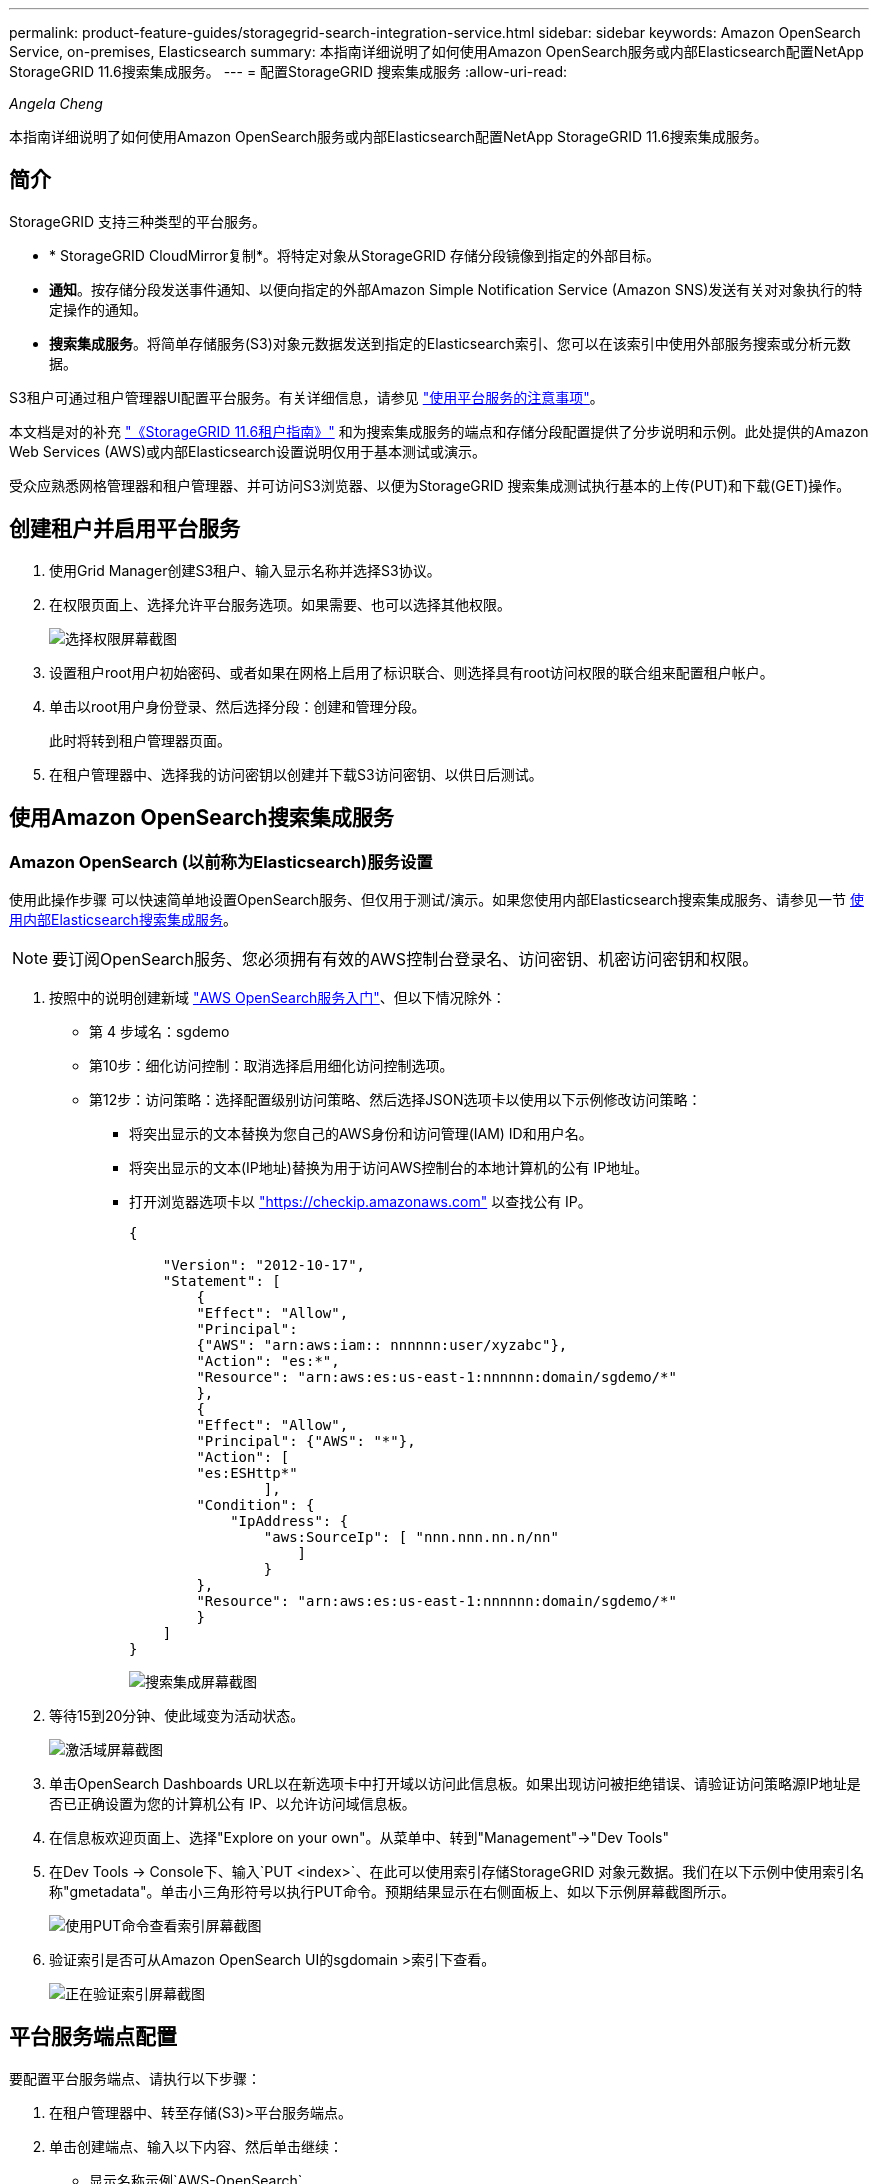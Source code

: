 ---
permalink: product-feature-guides/storagegrid-search-integration-service.html 
sidebar: sidebar 
keywords: Amazon OpenSearch Service, on-premises, Elasticsearch 
summary: 本指南详细说明了如何使用Amazon OpenSearch服务或内部Elasticsearch配置NetApp StorageGRID 11.6搜索集成服务。 
---
= 配置StorageGRID 搜索集成服务
:allow-uri-read: 


_Angela Cheng_

[role="lead"]
本指南详细说明了如何使用Amazon OpenSearch服务或内部Elasticsearch配置NetApp StorageGRID 11.6搜索集成服务。



== 简介

StorageGRID 支持三种类型的平台服务。

* * StorageGRID CloudMirror复制*。将特定对象从StorageGRID 存储分段镜像到指定的外部目标。
* *通知*。按存储分段发送事件通知、以便向指定的外部Amazon Simple Notification Service (Amazon SNS)发送有关对对象执行的特定操作的通知。
* *搜索集成服务*。将简单存储服务(S3)对象元数据发送到指定的Elasticsearch索引、您可以在该索引中使用外部服务搜索或分析元数据。


S3租户可通过租户管理器UI配置平台服务。有关详细信息，请参见 https://docs.netapp.com/us-en/storagegrid-116/tenant/considerations-for-using-platform-services.html["使用平台服务的注意事项"^]。

本文档是对的补充 https://docs.netapp.com/us-en/storagegrid-116/tenant/index.html["《StorageGRID 11.6租户指南》"^] 和为搜索集成服务的端点和存储分段配置提供了分步说明和示例。此处提供的Amazon Web Services (AWS)或内部Elasticsearch设置说明仅用于基本测试或演示。

受众应熟悉网格管理器和租户管理器、并可访问S3浏览器、以便为StorageGRID 搜索集成测试执行基本的上传(PUT)和下载(GET)操作。



== 创建租户并启用平台服务

. 使用Grid Manager创建S3租户、输入显示名称并选择S3协议。
. 在权限页面上、选择允许平台服务选项。如果需要、也可以选择其他权限。
+
image::../media/storagegrid-search-integration-service/sg-sis-select-permissions.png[选择权限屏幕截图]

. 设置租户root用户初始密码、或者如果在网格上启用了标识联合、则选择具有root访问权限的联合组来配置租户帐户。
. 单击以root用户身份登录、然后选择分段：创建和管理分段。
+
此时将转到租户管理器页面。

. 在租户管理器中、选择我的访问密钥以创建并下载S3访问密钥、以供日后测试。




== 使用Amazon OpenSearch搜索集成服务



=== Amazon OpenSearch (以前称为Elasticsearch)服务设置

使用此操作步骤 可以快速简单地设置OpenSearch服务、但仅用于测试/演示。如果您使用内部Elasticsearch搜索集成服务、请参见一节 xref:search-integration-services-with-on-premises-elasticsearch[使用内部Elasticsearch搜索集成服务]。


NOTE: 要订阅OpenSearch服务、您必须拥有有效的AWS控制台登录名、访问密钥、机密访问密钥和权限。

. 按照中的说明创建新域 link:https://docs.aws.amazon.com/opensearch-service/latest/developerguide/gsgcreate-domain.html["AWS OpenSearch服务入门"^]、但以下情况除外：
+
** 第 4 步域名：sgdemo
** 第10步：细化访问控制：取消选择启用细化访问控制选项。
** 第12步：访问策略：选择配置级别访问策略、然后选择JSON选项卡以使用以下示例修改访问策略：
+
*** 将突出显示的文本替换为您自己的AWS身份和访问管理(IAM) ID和用户名。
*** 将突出显示的文本(IP地址)替换为用于访问AWS控制台的本地计算机的公有 IP地址。
*** 打开浏览器选项卡以 https://checkip.amazonaws.com/["https://checkip.amazonaws.com"^] 以查找公有 IP。
+
[source, json]
----
{

    "Version": "2012-10-17",
    "Statement": [
        {
        "Effect": "Allow",
        "Principal":
        {"AWS": "arn:aws:iam:: nnnnnn:user/xyzabc"},
        "Action": "es:*",
        "Resource": "arn:aws:es:us-east-1:nnnnnn:domain/sgdemo/*"
        },
        {
        "Effect": "Allow",
        "Principal": {"AWS": "*"},
        "Action": [
        "es:ESHttp*"
                ],
        "Condition": {
            "IpAddress": {
                "aws:SourceIp": [ "nnn.nnn.nn.n/nn"
                    ]
                }
        },
        "Resource": "arn:aws:es:us-east-1:nnnnnn:domain/sgdemo/*"
        }
    ]
}
----
+
image::../media/storagegrid-search-integration-service/sg-sis-search-integration-amazon-opensearch.png[搜索集成屏幕截图]





. 等待15到20分钟、使此域变为活动状态。
+
image::../media/storagegrid-search-integration-service/sg-sis-activating-domain.png[激活域屏幕截图]

. 单击OpenSearch Dashboards URL以在新选项卡中打开域以访问此信息板。如果出现访问被拒绝错误、请验证访问策略源IP地址是否已正确设置为您的计算机公有 IP、以允许访问域信息板。
. 在信息板欢迎页面上、选择"Explore on your own"。从菜单中、转到"Management"->"Dev Tools"
. 在Dev Tools -> Console下、输入`PUT <index>`、在此可以使用索引存储StorageGRID 对象元数据。我们在以下示例中使用索引名称"gmetadata"。单击小三角形符号以执行PUT命令。预期结果显示在右侧面板上、如以下示例屏幕截图所示。
+
image::../media/storagegrid-search-integration-service/sg-sis-using-put-command-for-index.png[使用PUT命令查看索引屏幕截图]

. 验证索引是否可从Amazon OpenSearch UI的sgdomain >索引下查看。
+
image::../media/storagegrid-search-integration-service/sg-sis-verifying-the-index.png[正在验证索引屏幕截图]





== 平台服务端点配置

要配置平台服务端点、请执行以下步骤：

. 在租户管理器中、转至存储(S3)>平台服务端点。
. 单击创建端点、输入以下内容、然后单击继续：
+
** 显示名称示例`AWS-OpenSearch`
** 示例中的域端点会在URI字段中的上述操作步骤 的步骤2下显示屏幕截图。
** 在URN字段中、上述操作步骤 的步骤2中使用的域ARN、并将`/<index>/_doc`添加到ARN末尾。
+
在此示例中、URN变为`arn：AWS：es：us-east-1：211234567890：domain/sgdemo /sgmedata/_doc`。

+
image::../media/storagegrid-search-integration-service/sg-sis-enter-end-points-details.png[端点详细信息屏幕截图]



. 要访问Amazon OpenSearch sgdomain、请选择访问密钥作为身份验证类型、然后输入Amazon S3访问密钥和机密密钥。要转到下一页、请单击继续。
+
image::../media/storagegrid-search-integration-service/sg-sis-authenticate-connections-to-endpoints.png[对端点连接进行身份验证屏幕截图]

. 要验证端点、请选择使用操作系统CA证书和测试并创建端点。如果验证成功、则会显示一个类似于下图的端点屏幕。如果验证失败、请确认URN在路径末尾包含`/<index>/_doc`、并且AWS访问密钥和机密密钥正确无误。
+
image::../media/storagegrid-search-integration-service/sg-sis-platform-service-endpoints.png[平台服务端点屏幕截图]





== 使用内部Elasticsearch搜索集成服务



=== 内部Elasticsearch设置

此操作步骤 仅用于使用Docker快速设置内部Elasticsearch和Kibana、以便用于测试目的。如果Elasticsearch和Kibana服务器已存在、请转至步骤5。

. 请遵循此操作 link:https://docs.docker.com/engine/install/["Docker安装操作步骤"^] 安装Docker。我们使用 link:https://docs.docker.com/engine/install/centos/["CentOS Docker安装操作步骤"^] 在此设置中。
+
--
....
sudo yum install -y yum-utils
sudo yum-config-manager --add-repo https://download.docker.com/linux/centos/docker-ce.repo
sudo yum install docker-ce docker-ce-cli containerd.io
sudo systemctl start docker
....
--
+
** 要在重新启动后启动Docker、请输入以下内容：
+
--
 sudo systemctl enable docker
--
** 将`vm.max_map_count`值设置为262144：
+
--
 sysctl -w vm.max_map_count=262144
--
** 要在重新启动后保留此设置、请输入以下内容：
+
--
 echo 'vm.max_map_count=262144' >> /etc/sysctl.conf
--


. 按照 link:https://www.elastic.co/guide/en/elasticsearch/reference/current/getting-started.html["Elasticsearch快速入门指南"^] 自管理部分、用于安装和运行Elasticsearch和Kibana Docker。在此示例中、我们安装了8.1版。
+

TIP: 记下由Elasticsearch创建的用户名/密码和令牌、您需要使用它们来启动Kibana UI和StorageGRID 平台端点身份验证。

+
image::../media/storagegrid-search-integration-service/sg-sis-search-integration-elasticsearch.png[搜索集成弹性搜索屏幕截图]

. 启动Kibana Docker容器后、控制台中将显示URL链接`\https://0.0.0.0:5601`。将0.0.0.0替换为URL中的服务器IP地址。
. 使用用户名`弹性`和Elastic在上一步中生成的密码登录到Kibana UI。
. 首次登录时、请在信息板欢迎页面上选择"Explore on your own"。从菜单中、选择"Management">"Dev Tools"。
. 在开发工具控制台屏幕上、输入`PUT <index>`、在此可以使用此索引存储StorageGRID 对象元数据。我们在此示例中使用索引名称`sgmetadata`。单击小三角形符号以执行PUT命令。预期结果显示在右侧面板上、如以下示例屏幕截图所示。
+
image::../media/storagegrid-search-integration-service/sg-sis-execute-put-command.png[执行PUT命令屏幕截图]





== 平台服务端点配置

要为平台服务配置端点、请执行以下步骤：

. 在租户管理器上、转至存储(S3)>平台服务端点
. 单击创建端点、输入以下内容、然后单击继续：
+
** 显示名称示例：`弹性搜索`
** URI：`\https://<elasticsearch-server-ip或hostname>：9200`
** urn：`urn：<something>：es：：：<部分唯一文本>/<索引名称>/_doc`、其中索引名称是您在Kibana控制台上使用的名称。示例：`urn：local：es：：：sgmd/sgmetadata/_doc`
+
image::../media/storagegrid-search-integration-service/sg-sis-platform-service-endpoint-details.png[平台服务端点详细信息屏幕截图]



. 选择基本HTTP作为身份验证类型、输入用户名`弹性`以及Elasticsearch安装过程生成的密码。要转到下一页、请单击继续。
+
image::../media/storagegrid-search-integration-service/sg-sis-platform-service-endpoint-authentication-type.png[平台服务端点身份验证屏幕截图]

. 选择不验证证书和测试并创建端点以验证端点。如果验证成功、则会显示类似于以下屏幕截图的端点屏幕。如果验证失败、请验证URN、URI和用户名/密码条目是否正确。
+
image::../media/storagegrid-search-integration-service/sg-sis-successfully-verified-endpoint.png[已成功验证端点]





== 存储分段搜索集成服务配置

创建平台服务端点后、下一步是在存储分段级别配置此服务、以便在创建、删除对象或更新其元数据或标记时将对象元数据发送到定义的端点。

您可以使用租户管理器配置搜索集成、以便将自定义StorageGRID 配置XML应用于存储分段、如下所示：

. 在租户管理器中、转至存储(S3)>分段
. 单击Create Bucket、输入存储分段名称(例如、`sgmetada-test`)并接受默认值`us-east-1` Region。
. 单击"继续">"创建存储分段"。
. 要打开存储分段概述页面、请单击存储分段名称、然后选择平台服务。
. 选择启用搜索集成对话框。在提供的XML框中、使用以下语法输入配置XML。
+
突出显示的URN必须与您定义的平台服务端点匹配。您可以打开另一个浏览器选项卡以访问租户管理器、并从定义的平台服务端点复制URN。

+
在此示例中、我们不使用前缀、这意味着此分段中每个对象的元数据将发送到先前定义的Elasticsearch端点。

+
[listing]
----
<MetadataNotificationConfiguration>
    <Rule>
        <ID>Rule-1</ID>
        <Status>Enabled</Status>
        <Prefix></Prefix>
        <Destination>
            <Urn> urn:local:es:::sgmd/sgmetadata/_doc</Urn>
        </Destination>
    </Rule>
</MetadataNotificationConfiguration>
----
. 使用S3浏览器使用租户访问/密钥连接到StorageGRID 、将测试对象上传到`sgmetada-test`存储分段、并向对象添加标记或自定义元数据。
+
image::../media/storagegrid-search-integration-service/sg-sis-upload-test-objects.png[上传测试对象屏幕截图]

. 使用Kibana UI验证对象元数据是否已加载到sgmetadata的索引中。
+
.. 从菜单中、选择"Management">"Dev Tools"。
.. 将示例查询粘贴到左侧的控制台面板中、然后单击三角形符号以执行该查询。
+
以下示例屏幕截图中的查询1示例结果显示了四条记录。这与存储分段中的对象数匹配。

+
[listing]
----
GET sgmetadata/_search
{
    "query": {
        "match_all": { }
}
}
----
+
image::../media/storagegrid-search-integration-service/sg-sis-query1-sample-result.png[查询1结果示例屏幕截图]

+
以下屏幕截图中的查询2示例结果显示了标记类型为jpg的两条记录。

+
[listing]
----
GET sgmetadata/_search
{
    "query": {
        "match": {
            "tags.type": {
                "query" : "jpg" }
                }
            }
}
----
+
image::../media/storagegrid-search-integration-service/sg-sis-query-two-sample.png[查询2示例]







== 从何处查找追加信息

要了解有关本文档中所述信息的更多信息，请查看以下文档和 / 或网站：

* https://docs.netapp.com/us-en/storagegrid-116/tenant/what-platform-services-are.html["什么是平台服务"^]
* https://docs.netapp.com/us-en/storagegrid-116/index.html["StorageGRID 11.6 文档"^]

